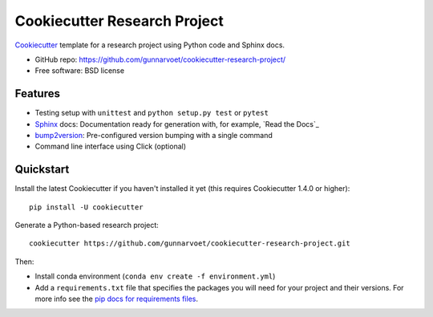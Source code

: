 ======================
Cookiecutter Research Project
======================

Cookiecutter_ template for a research project using Python code and Sphinx docs.

* GitHub repo: https://github.com/gunnarvoet/cookiecutter-research-project/
* Free software: BSD license

Features
--------

* Testing setup with ``unittest`` and ``python setup.py test`` or ``pytest``
* Sphinx_ docs: Documentation ready for generation with, for example, `Read the Docs`_
* bump2version_: Pre-configured version bumping with a single command
* Command line interface using Click (optional)

.. _Cookiecutter: https://github.com/cookiecutter/cookiecutter


Quickstart
----------

Install the latest Cookiecutter if you haven't installed it yet (this requires
Cookiecutter 1.4.0 or higher)::

    pip install -U cookiecutter

Generate a Python-based research project::

    cookiecutter https://github.com/gunnarvoet/cookiecutter-research-project.git

Then:

* Install conda environment (``conda env create -f environment.yml``)
* Add a ``requirements.txt`` file that specifies the packages you will need for
  your project and their versions. For more info see the `pip docs for requirements files`_.

.. _`pip docs for requirements files`: https://pip.pypa.io/en/stable/user_guide/#requirements-files

.. _Sphinx: http://sphinx-doc.org/
.. _bump2version: https://github.com/c4urself/bump2version
